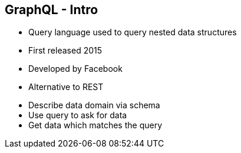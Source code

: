 ++++
<section>
<h2><span class="component">GraphQL</span> - Intro</h2>
++++

* Query language used to query nested data structures
* First released 2015
* Developed by Facebook
* Alternative to REST

++++
    <aside class="notes">
        <ul>
            <li>Describe data domain via schema</li>
            <li>Use query to ask for data</li>
            <li>Get data which matches the query</li>
        </ul>
    </aside>
</section>
++++